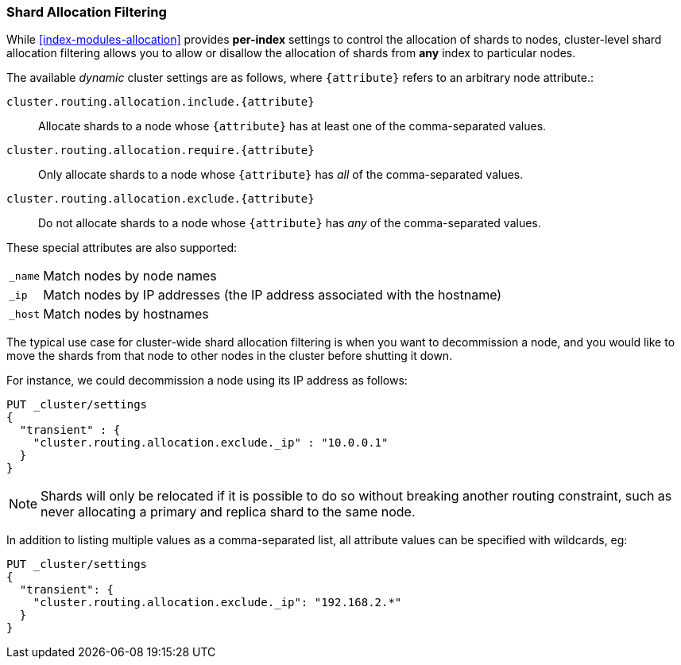 [[allocation-filtering]]
=== Shard Allocation Filtering

While <<index-modules-allocation>> provides *per-index* settings to control the
allocation of shards to nodes, cluster-level shard allocation filtering allows
you to allow or disallow the allocation of shards from *any* index to
particular nodes.

The available _dynamic_ cluster settings are as follows, where `{attribute}`
refers to an arbitrary node attribute.:

`cluster.routing.allocation.include.{attribute}`::

    Allocate shards to a node whose `{attribute}` has at least one of the
    comma-separated values.

`cluster.routing.allocation.require.{attribute}`::

    Only allocate shards to a node whose `{attribute}` has _all_ of the
    comma-separated values.

`cluster.routing.allocation.exclude.{attribute}`::

    Do not allocate shards to a node whose `{attribute}` has _any_ of the
    comma-separated values.

These special attributes are also supported:

[horizontal]
`_name`::   Match nodes by node names
`_ip`::     Match nodes by IP addresses (the IP address associated with the hostname)
`_host`::   Match nodes by hostnames

The typical use case for cluster-wide shard allocation filtering is when you
want to decommission a node, and you would like to move the shards from that
node to other nodes in the cluster before shutting it down.

For instance, we could decommission a node using its IP address as follows:

[source,js]
--------------------------------------------------
PUT _cluster/settings
{
  "transient" : {
    "cluster.routing.allocation.exclude._ip" : "10.0.0.1"
  }
}
--------------------------------------------------
// CONSOLE

NOTE: Shards will only be relocated if it is possible to do so without
breaking another routing constraint, such as never allocating a primary and
replica shard to the same node.

In addition to listing multiple values as a comma-separated list, all
attribute values can be specified with wildcards, eg:

[source,js]
------------------------
PUT _cluster/settings
{
  "transient": {
    "cluster.routing.allocation.exclude._ip": "192.168.2.*"
  }
}
------------------------
// CONSOLE
